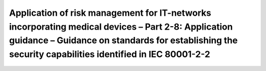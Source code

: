 Application of risk management for IT-networks incorporating medical devices – Part 2-8: Application guidance – Guidance on standards for establishing the security capabilities identified in IEC 80001-2-2 
===================================================================================================================================================================================================================